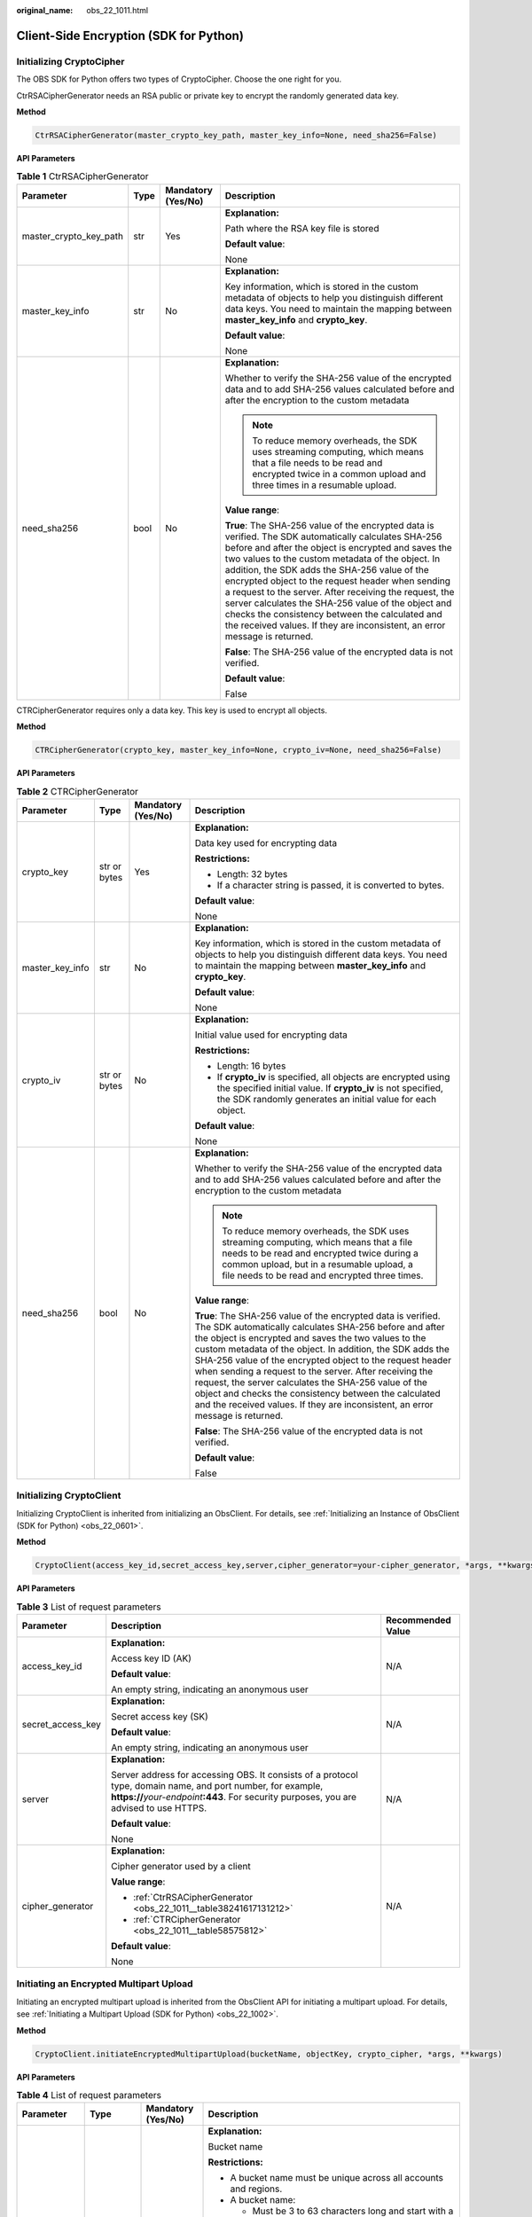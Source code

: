 :original_name: obs_22_1011.html

.. _obs_22_1011:

Client-Side Encryption (SDK for Python)
=======================================

Initializing CryptoCipher
-------------------------

The OBS SDK for Python offers two types of CryptoCipher. Choose the one right for you.

CtrRSACipherGenerator needs an RSA public or private key to encrypt the randomly generated data key.

**Method**

.. code-block::

   CtrRSACipherGenerator(master_crypto_key_path, master_key_info=None, need_sha256=False)

**API Parameters**

.. _obs_22_1011__table38241617131212:

.. table:: **Table 1** CtrRSACipherGenerator

   +------------------------+-----------------+--------------------+-----------------------------------------------------------------------------------------------------------------------------------------------------------------------------------------------------------------------------------------------------------------------------------------------------------------------------------------------------------------------------------------------------------------------------------------------------------------------------------------------------------------------------------------------------------------------+
   | Parameter              | Type            | Mandatory (Yes/No) | Description                                                                                                                                                                                                                                                                                                                                                                                                                                                                                                                                                           |
   +========================+=================+====================+=======================================================================================================================================================================================================================================================================================================================================================================================================================================================================================================================================================================+
   | master_crypto_key_path | str             | Yes                | **Explanation:**                                                                                                                                                                                                                                                                                                                                                                                                                                                                                                                                                      |
   |                        |                 |                    |                                                                                                                                                                                                                                                                                                                                                                                                                                                                                                                                                                       |
   |                        |                 |                    | Path where the RSA key file is stored                                                                                                                                                                                                                                                                                                                                                                                                                                                                                                                                 |
   |                        |                 |                    |                                                                                                                                                                                                                                                                                                                                                                                                                                                                                                                                                                       |
   |                        |                 |                    | **Default value**:                                                                                                                                                                                                                                                                                                                                                                                                                                                                                                                                                    |
   |                        |                 |                    |                                                                                                                                                                                                                                                                                                                                                                                                                                                                                                                                                                       |
   |                        |                 |                    | None                                                                                                                                                                                                                                                                                                                                                                                                                                                                                                                                                                  |
   +------------------------+-----------------+--------------------+-----------------------------------------------------------------------------------------------------------------------------------------------------------------------------------------------------------------------------------------------------------------------------------------------------------------------------------------------------------------------------------------------------------------------------------------------------------------------------------------------------------------------------------------------------------------------+
   | master_key_info        | str             | No                 | **Explanation:**                                                                                                                                                                                                                                                                                                                                                                                                                                                                                                                                                      |
   |                        |                 |                    |                                                                                                                                                                                                                                                                                                                                                                                                                                                                                                                                                                       |
   |                        |                 |                    | Key information, which is stored in the custom metadata of objects to help you distinguish different data keys. You need to maintain the mapping between **master_key_info** and **crypto_key**.                                                                                                                                                                                                                                                                                                                                                                      |
   |                        |                 |                    |                                                                                                                                                                                                                                                                                                                                                                                                                                                                                                                                                                       |
   |                        |                 |                    | **Default value**:                                                                                                                                                                                                                                                                                                                                                                                                                                                                                                                                                    |
   |                        |                 |                    |                                                                                                                                                                                                                                                                                                                                                                                                                                                                                                                                                                       |
   |                        |                 |                    | None                                                                                                                                                                                                                                                                                                                                                                                                                                                                                                                                                                  |
   +------------------------+-----------------+--------------------+-----------------------------------------------------------------------------------------------------------------------------------------------------------------------------------------------------------------------------------------------------------------------------------------------------------------------------------------------------------------------------------------------------------------------------------------------------------------------------------------------------------------------------------------------------------------------+
   | need_sha256            | bool            | No                 | **Explanation:**                                                                                                                                                                                                                                                                                                                                                                                                                                                                                                                                                      |
   |                        |                 |                    |                                                                                                                                                                                                                                                                                                                                                                                                                                                                                                                                                                       |
   |                        |                 |                    | Whether to verify the SHA-256 value of the encrypted data and to add SHA-256 values calculated before and after the encryption to the custom metadata                                                                                                                                                                                                                                                                                                                                                                                                                 |
   |                        |                 |                    |                                                                                                                                                                                                                                                                                                                                                                                                                                                                                                                                                                       |
   |                        |                 |                    | .. note::                                                                                                                                                                                                                                                                                                                                                                                                                                                                                                                                                             |
   |                        |                 |                    |                                                                                                                                                                                                                                                                                                                                                                                                                                                                                                                                                                       |
   |                        |                 |                    |    To reduce memory overheads, the SDK uses streaming computing, which means that a file needs to be read and encrypted twice in a common upload and three times in a resumable upload.                                                                                                                                                                                                                                                                                                                                                                               |
   |                        |                 |                    |                                                                                                                                                                                                                                                                                                                                                                                                                                                                                                                                                                       |
   |                        |                 |                    | **Value range**:                                                                                                                                                                                                                                                                                                                                                                                                                                                                                                                                                      |
   |                        |                 |                    |                                                                                                                                                                                                                                                                                                                                                                                                                                                                                                                                                                       |
   |                        |                 |                    | **True**: The SHA-256 value of the encrypted data is verified. The SDK automatically calculates SHA-256 before and after the object is encrypted and saves the two values to the custom metadata of the object. In addition, the SDK adds the SHA-256 value of the encrypted object to the request header when sending a request to the server. After receiving the request, the server calculates the SHA-256 value of the object and checks the consistency between the calculated and the received values. If they are inconsistent, an error message is returned. |
   |                        |                 |                    |                                                                                                                                                                                                                                                                                                                                                                                                                                                                                                                                                                       |
   |                        |                 |                    | **False**: The SHA-256 value of the encrypted data is not verified.                                                                                                                                                                                                                                                                                                                                                                                                                                                                                                   |
   |                        |                 |                    |                                                                                                                                                                                                                                                                                                                                                                                                                                                                                                                                                                       |
   |                        |                 |                    | **Default value**:                                                                                                                                                                                                                                                                                                                                                                                                                                                                                                                                                    |
   |                        |                 |                    |                                                                                                                                                                                                                                                                                                                                                                                                                                                                                                                                                                       |
   |                        |                 |                    | False                                                                                                                                                                                                                                                                                                                                                                                                                                                                                                                                                                 |
   +------------------------+-----------------+--------------------+-----------------------------------------------------------------------------------------------------------------------------------------------------------------------------------------------------------------------------------------------------------------------------------------------------------------------------------------------------------------------------------------------------------------------------------------------------------------------------------------------------------------------------------------------------------------------+

CTRCipherGenerator requires only a data key. This key is used to encrypt all objects.

**Method**

.. code-block::

   CTRCipherGenerator(crypto_key, master_key_info=None, crypto_iv=None, need_sha256=False)

**API Parameters**

.. _obs_22_1011__table58575812:

.. table:: **Table 2** CTRCipherGenerator

   +-----------------+-----------------+--------------------+-----------------------------------------------------------------------------------------------------------------------------------------------------------------------------------------------------------------------------------------------------------------------------------------------------------------------------------------------------------------------------------------------------------------------------------------------------------------------------------------------------------------------------------------------------------------------+
   | Parameter       | Type            | Mandatory (Yes/No) | Description                                                                                                                                                                                                                                                                                                                                                                                                                                                                                                                                                           |
   +=================+=================+====================+=======================================================================================================================================================================================================================================================================================================================================================================================================================================================================================================================================================================+
   | crypto_key      | str or bytes    | Yes                | **Explanation:**                                                                                                                                                                                                                                                                                                                                                                                                                                                                                                                                                      |
   |                 |                 |                    |                                                                                                                                                                                                                                                                                                                                                                                                                                                                                                                                                                       |
   |                 |                 |                    | Data key used for encrypting data                                                                                                                                                                                                                                                                                                                                                                                                                                                                                                                                     |
   |                 |                 |                    |                                                                                                                                                                                                                                                                                                                                                                                                                                                                                                                                                                       |
   |                 |                 |                    | **Restrictions:**                                                                                                                                                                                                                                                                                                                                                                                                                                                                                                                                                     |
   |                 |                 |                    |                                                                                                                                                                                                                                                                                                                                                                                                                                                                                                                                                                       |
   |                 |                 |                    | -  Length: 32 bytes                                                                                                                                                                                                                                                                                                                                                                                                                                                                                                                                                   |
   |                 |                 |                    | -  If a character string is passed, it is converted to bytes.                                                                                                                                                                                                                                                                                                                                                                                                                                                                                                         |
   |                 |                 |                    |                                                                                                                                                                                                                                                                                                                                                                                                                                                                                                                                                                       |
   |                 |                 |                    | **Default value**:                                                                                                                                                                                                                                                                                                                                                                                                                                                                                                                                                    |
   |                 |                 |                    |                                                                                                                                                                                                                                                                                                                                                                                                                                                                                                                                                                       |
   |                 |                 |                    | None                                                                                                                                                                                                                                                                                                                                                                                                                                                                                                                                                                  |
   +-----------------+-----------------+--------------------+-----------------------------------------------------------------------------------------------------------------------------------------------------------------------------------------------------------------------------------------------------------------------------------------------------------------------------------------------------------------------------------------------------------------------------------------------------------------------------------------------------------------------------------------------------------------------+
   | master_key_info | str             | No                 | **Explanation:**                                                                                                                                                                                                                                                                                                                                                                                                                                                                                                                                                      |
   |                 |                 |                    |                                                                                                                                                                                                                                                                                                                                                                                                                                                                                                                                                                       |
   |                 |                 |                    | Key information, which is stored in the custom metadata of objects to help you distinguish different data keys. You need to maintain the mapping between **master_key_info** and **crypto_key**.                                                                                                                                                                                                                                                                                                                                                                      |
   |                 |                 |                    |                                                                                                                                                                                                                                                                                                                                                                                                                                                                                                                                                                       |
   |                 |                 |                    | **Default value**:                                                                                                                                                                                                                                                                                                                                                                                                                                                                                                                                                    |
   |                 |                 |                    |                                                                                                                                                                                                                                                                                                                                                                                                                                                                                                                                                                       |
   |                 |                 |                    | None                                                                                                                                                                                                                                                                                                                                                                                                                                                                                                                                                                  |
   +-----------------+-----------------+--------------------+-----------------------------------------------------------------------------------------------------------------------------------------------------------------------------------------------------------------------------------------------------------------------------------------------------------------------------------------------------------------------------------------------------------------------------------------------------------------------------------------------------------------------------------------------------------------------+
   | crypto_iv       | str or bytes    | No                 | **Explanation:**                                                                                                                                                                                                                                                                                                                                                                                                                                                                                                                                                      |
   |                 |                 |                    |                                                                                                                                                                                                                                                                                                                                                                                                                                                                                                                                                                       |
   |                 |                 |                    | Initial value used for encrypting data                                                                                                                                                                                                                                                                                                                                                                                                                                                                                                                                |
   |                 |                 |                    |                                                                                                                                                                                                                                                                                                                                                                                                                                                                                                                                                                       |
   |                 |                 |                    | **Restrictions:**                                                                                                                                                                                                                                                                                                                                                                                                                                                                                                                                                     |
   |                 |                 |                    |                                                                                                                                                                                                                                                                                                                                                                                                                                                                                                                                                                       |
   |                 |                 |                    | -  Length: 16 bytes                                                                                                                                                                                                                                                                                                                                                                                                                                                                                                                                                   |
   |                 |                 |                    | -  If **crypto_iv** is specified, all objects are encrypted using the specified initial value. If **crypto_iv** is not specified, the SDK randomly generates an initial value for each object.                                                                                                                                                                                                                                                                                                                                                                        |
   |                 |                 |                    |                                                                                                                                                                                                                                                                                                                                                                                                                                                                                                                                                                       |
   |                 |                 |                    | **Default value**:                                                                                                                                                                                                                                                                                                                                                                                                                                                                                                                                                    |
   |                 |                 |                    |                                                                                                                                                                                                                                                                                                                                                                                                                                                                                                                                                                       |
   |                 |                 |                    | None                                                                                                                                                                                                                                                                                                                                                                                                                                                                                                                                                                  |
   +-----------------+-----------------+--------------------+-----------------------------------------------------------------------------------------------------------------------------------------------------------------------------------------------------------------------------------------------------------------------------------------------------------------------------------------------------------------------------------------------------------------------------------------------------------------------------------------------------------------------------------------------------------------------+
   | need_sha256     | bool            | No                 | **Explanation:**                                                                                                                                                                                                                                                                                                                                                                                                                                                                                                                                                      |
   |                 |                 |                    |                                                                                                                                                                                                                                                                                                                                                                                                                                                                                                                                                                       |
   |                 |                 |                    | Whether to verify the SHA-256 value of the encrypted data and to add SHA-256 values calculated before and after the encryption to the custom metadata                                                                                                                                                                                                                                                                                                                                                                                                                 |
   |                 |                 |                    |                                                                                                                                                                                                                                                                                                                                                                                                                                                                                                                                                                       |
   |                 |                 |                    | .. note::                                                                                                                                                                                                                                                                                                                                                                                                                                                                                                                                                             |
   |                 |                 |                    |                                                                                                                                                                                                                                                                                                                                                                                                                                                                                                                                                                       |
   |                 |                 |                    |    To reduce memory overheads, the SDK uses streaming computing, which means that a file needs to be read and encrypted twice during a common upload, but in a resumable upload, a file needs to be read and encrypted three times.                                                                                                                                                                                                                                                                                                                                   |
   |                 |                 |                    |                                                                                                                                                                                                                                                                                                                                                                                                                                                                                                                                                                       |
   |                 |                 |                    | **Value range**:                                                                                                                                                                                                                                                                                                                                                                                                                                                                                                                                                      |
   |                 |                 |                    |                                                                                                                                                                                                                                                                                                                                                                                                                                                                                                                                                                       |
   |                 |                 |                    | **True**: The SHA-256 value of the encrypted data is verified. The SDK automatically calculates SHA-256 before and after the object is encrypted and saves the two values to the custom metadata of the object. In addition, the SDK adds the SHA-256 value of the encrypted object to the request header when sending a request to the server. After receiving the request, the server calculates the SHA-256 value of the object and checks the consistency between the calculated and the received values. If they are inconsistent, an error message is returned. |
   |                 |                 |                    |                                                                                                                                                                                                                                                                                                                                                                                                                                                                                                                                                                       |
   |                 |                 |                    | **False**: The SHA-256 value of the encrypted data is not verified.                                                                                                                                                                                                                                                                                                                                                                                                                                                                                                   |
   |                 |                 |                    |                                                                                                                                                                                                                                                                                                                                                                                                                                                                                                                                                                       |
   |                 |                 |                    | **Default value**:                                                                                                                                                                                                                                                                                                                                                                                                                                                                                                                                                    |
   |                 |                 |                    |                                                                                                                                                                                                                                                                                                                                                                                                                                                                                                                                                                       |
   |                 |                 |                    | False                                                                                                                                                                                                                                                                                                                                                                                                                                                                                                                                                                 |
   +-----------------+-----------------+--------------------+-----------------------------------------------------------------------------------------------------------------------------------------------------------------------------------------------------------------------------------------------------------------------------------------------------------------------------------------------------------------------------------------------------------------------------------------------------------------------------------------------------------------------------------------------------------------------+

Initializing CryptoClient
-------------------------

Initializing CryptoClient is inherited from initializing an ObsClient. For details, see :ref:`Initializing an Instance of ObsClient (SDK for Python) <obs_22_0601>`.

**Method**

.. code-block::

   CryptoClient(access_key_id,secret_access_key,server,cipher_generator=your-cipher_generator, *args, **kwargs)

**API Parameters**

.. table:: **Table 3** List of request parameters

   +-----------------------+------------------------------------------------------------------------------------------------------------------------------------------------------------------------------------------------------------+-----------------------+
   | Parameter             | Description                                                                                                                                                                                                | Recommended Value     |
   +=======================+============================================================================================================================================================================================================+=======================+
   | access_key_id         | **Explanation:**                                                                                                                                                                                           | N/A                   |
   |                       |                                                                                                                                                                                                            |                       |
   |                       | Access key ID (AK)                                                                                                                                                                                         |                       |
   |                       |                                                                                                                                                                                                            |                       |
   |                       | **Default value**:                                                                                                                                                                                         |                       |
   |                       |                                                                                                                                                                                                            |                       |
   |                       | An empty string, indicating an anonymous user                                                                                                                                                              |                       |
   +-----------------------+------------------------------------------------------------------------------------------------------------------------------------------------------------------------------------------------------------+-----------------------+
   | secret_access_key     | **Explanation:**                                                                                                                                                                                           | N/A                   |
   |                       |                                                                                                                                                                                                            |                       |
   |                       | Secret access key (SK)                                                                                                                                                                                     |                       |
   |                       |                                                                                                                                                                                                            |                       |
   |                       | **Default value**:                                                                                                                                                                                         |                       |
   |                       |                                                                                                                                                                                                            |                       |
   |                       | An empty string, indicating an anonymous user                                                                                                                                                              |                       |
   +-----------------------+------------------------------------------------------------------------------------------------------------------------------------------------------------------------------------------------------------+-----------------------+
   | server                | **Explanation:**                                                                                                                                                                                           | N/A                   |
   |                       |                                                                                                                                                                                                            |                       |
   |                       | Server address for accessing OBS. It consists of a protocol type, domain name, and port number, for example, **https://**\ *your-endpoint*\ **:443**. For security purposes, you are advised to use HTTPS. |                       |
   |                       |                                                                                                                                                                                                            |                       |
   |                       | **Default value**:                                                                                                                                                                                         |                       |
   |                       |                                                                                                                                                                                                            |                       |
   |                       | None                                                                                                                                                                                                       |                       |
   +-----------------------+------------------------------------------------------------------------------------------------------------------------------------------------------------------------------------------------------------+-----------------------+
   | cipher_generator      | **Explanation:**                                                                                                                                                                                           | N/A                   |
   |                       |                                                                                                                                                                                                            |                       |
   |                       | Cipher generator used by a client                                                                                                                                                                          |                       |
   |                       |                                                                                                                                                                                                            |                       |
   |                       | **Value range**:                                                                                                                                                                                           |                       |
   |                       |                                                                                                                                                                                                            |                       |
   |                       | -  :ref:`CtrRSACipherGenerator <obs_22_1011__table38241617131212>`                                                                                                                                         |                       |
   |                       | -  :ref:`CTRCipherGenerator <obs_22_1011__table58575812>`                                                                                                                                                  |                       |
   |                       |                                                                                                                                                                                                            |                       |
   |                       | **Default value**:                                                                                                                                                                                         |                       |
   |                       |                                                                                                                                                                                                            |                       |
   |                       | None                                                                                                                                                                                                       |                       |
   +-----------------------+------------------------------------------------------------------------------------------------------------------------------------------------------------------------------------------------------------+-----------------------+

Initiating an Encrypted Multipart Upload
----------------------------------------

Initiating an encrypted multipart upload is inherited from the ObsClient API for initiating a multipart upload. For details, see :ref:`Initiating a Multipart Upload (SDK for Python) <obs_22_1002>`.

**Method**

.. code-block::

   CryptoClient.initiateEncryptedMultipartUpload(bucketName, objectKey, crypto_cipher, *args, **kwargs)

**API Parameters**

.. table:: **Table 4** List of request parameters

   +-----------------+-----------------+--------------------+----------------------------------------------------------------------------------------------------------------------------------------------------------------------------------------------------------------------------------------------+
   | Parameter       | Type            | Mandatory (Yes/No) | Description                                                                                                                                                                                                                                  |
   +=================+=================+====================+==============================================================================================================================================================================================================================================+
   | bucketName      | str             | Yes                | **Explanation:**                                                                                                                                                                                                                             |
   |                 |                 |                    |                                                                                                                                                                                                                                              |
   |                 |                 |                    | Bucket name                                                                                                                                                                                                                                  |
   |                 |                 |                    |                                                                                                                                                                                                                                              |
   |                 |                 |                    | **Restrictions:**                                                                                                                                                                                                                            |
   |                 |                 |                    |                                                                                                                                                                                                                                              |
   |                 |                 |                    | -  A bucket name must be unique across all accounts and regions.                                                                                                                                                                             |
   |                 |                 |                    | -  A bucket name:                                                                                                                                                                                                                            |
   |                 |                 |                    |                                                                                                                                                                                                                                              |
   |                 |                 |                    |    -  Must be 3 to 63 characters long and start with a digit or letter. Lowercase letters, digits, hyphens (-), and periods (.) are allowed.                                                                                                 |
   |                 |                 |                    |    -  Cannot be formatted as an IP address.                                                                                                                                                                                                  |
   |                 |                 |                    |    -  Cannot start or end with a hyphen (-) or period (.).                                                                                                                                                                                   |
   |                 |                 |                    |    -  Cannot contain two consecutive periods (..), for example, **my..bucket**.                                                                                                                                                              |
   |                 |                 |                    |    -  Cannot contain periods (.) and hyphens (-) adjacent to each other, for example, **my-.bucket** or **my.-bucket**.                                                                                                                      |
   |                 |                 |                    |                                                                                                                                                                                                                                              |
   |                 |                 |                    | -  If you repeatedly create buckets of the same name in the same region, no error will be reported and the bucket attributes comply with those set in the first creation request.                                                            |
   |                 |                 |                    |                                                                                                                                                                                                                                              |
   |                 |                 |                    | **Default value**:                                                                                                                                                                                                                           |
   |                 |                 |                    |                                                                                                                                                                                                                                              |
   |                 |                 |                    | None                                                                                                                                                                                                                                         |
   +-----------------+-----------------+--------------------+----------------------------------------------------------------------------------------------------------------------------------------------------------------------------------------------------------------------------------------------+
   | objectKey       | str             | Yes                | **Explanation:**                                                                                                                                                                                                                             |
   |                 |                 |                    |                                                                                                                                                                                                                                              |
   |                 |                 |                    | Object name. An object is uniquely identified by an object name in a bucket. An object name is a complete path that does not contain the bucket name.                                                                                        |
   |                 |                 |                    |                                                                                                                                                                                                                                              |
   |                 |                 |                    | **Value range**:                                                                                                                                                                                                                             |
   |                 |                 |                    |                                                                                                                                                                                                                                              |
   |                 |                 |                    | The value must contain 1 to 1,024 characters.                                                                                                                                                                                                |
   |                 |                 |                    |                                                                                                                                                                                                                                              |
   |                 |                 |                    | **Default value**:                                                                                                                                                                                                                           |
   |                 |                 |                    |                                                                                                                                                                                                                                              |
   |                 |                 |                    | None                                                                                                                                                                                                                                         |
   |                 |                 |                    |                                                                                                                                                                                                                                              |
   |                 |                 |                    | .. note::                                                                                                                                                                                                                                    |
   |                 |                 |                    |                                                                                                                                                                                                                                              |
   |                 |                 |                    |    The object URL is in the following format: **https://**\ *Bucket name.Domain name/Folder directory level/Object name*. If this object is stored in the root directory of the bucket, its URL does not contain the folder directory level. |
   +-----------------+-----------------+--------------------+----------------------------------------------------------------------------------------------------------------------------------------------------------------------------------------------------------------------------------------------+
   | crypto_cipher   | OBSCipher       | Yes                | **Explanation:**                                                                                                                                                                                                                             |
   |                 |                 |                    |                                                                                                                                                                                                                                              |
   |                 |                 |                    | OBS cipher generated by calling **cipher_generator.new()**. Configure this parameter into the metadata during task initiation.                                                                                                               |
   |                 |                 |                    |                                                                                                                                                                                                                                              |
   |                 |                 |                    | **Value range**:                                                                                                                                                                                                                             |
   |                 |                 |                    |                                                                                                                                                                                                                                              |
   |                 |                 |                    | A value generated by calling **cipher_generator.new()**. **cipher_generator** is the **cipher_generator** parameter set for CryptoClient initialization.                                                                                     |
   |                 |                 |                    |                                                                                                                                                                                                                                              |
   |                 |                 |                    | Example: **cipher = ctr_client.cipher_generator.new("")**. **ctr_client** is the encryption client.                                                                                                                                          |
   |                 |                 |                    |                                                                                                                                                                                                                                              |
   |                 |                 |                    | **Default value**:                                                                                                                                                                                                                           |
   |                 |                 |                    |                                                                                                                                                                                                                                              |
   |                 |                 |                    | None                                                                                                                                                                                                                                         |
   +-----------------+-----------------+--------------------+----------------------------------------------------------------------------------------------------------------------------------------------------------------------------------------------------------------------------------------------+

Uploading an Encrypted Part
---------------------------

Uploading encrypted parts is inherited from the ObsClient API for uploading parts. For details, see :ref:`Uploading a Part (SDK for Python) <obs_22_1003>`.

**Method**

.. code-block::

   CryptoClient.initiateEncryptedMultipartUpload(bucketName, objectKey, partNumber, uploadId, crypto_cipher, *args, **kwargs)

**API Parameters**

.. table:: **Table 5** List of request parameters

   +-----------------+-----------------+--------------------+----------------------------------------------------------------------------------------------------------------------------------------------------------------------------------------------------------------------------------------------+
   | Parameter       | Type            | Mandatory (Yes/No) | Description                                                                                                                                                                                                                                  |
   +=================+=================+====================+==============================================================================================================================================================================================================================================+
   | bucketName      | str             | Yes                | **Explanation:**                                                                                                                                                                                                                             |
   |                 |                 |                    |                                                                                                                                                                                                                                              |
   |                 |                 |                    | Bucket name                                                                                                                                                                                                                                  |
   |                 |                 |                    |                                                                                                                                                                                                                                              |
   |                 |                 |                    | **Restrictions:**                                                                                                                                                                                                                            |
   |                 |                 |                    |                                                                                                                                                                                                                                              |
   |                 |                 |                    | -  A bucket name must be unique across all accounts and regions.                                                                                                                                                                             |
   |                 |                 |                    | -  A bucket name:                                                                                                                                                                                                                            |
   |                 |                 |                    |                                                                                                                                                                                                                                              |
   |                 |                 |                    |    -  Must be 3 to 63 characters long and start with a digit or letter. Lowercase letters, digits, hyphens (-), and periods (.) are allowed.                                                                                                 |
   |                 |                 |                    |    -  Cannot be formatted as an IP address.                                                                                                                                                                                                  |
   |                 |                 |                    |    -  Cannot start or end with a hyphen (-) or period (.).                                                                                                                                                                                   |
   |                 |                 |                    |    -  Cannot contain two consecutive periods (..), for example, **my..bucket**.                                                                                                                                                              |
   |                 |                 |                    |    -  Cannot contain periods (.) and hyphens (-) adjacent to each other, for example, **my-.bucket** or **my.-bucket**.                                                                                                                      |
   |                 |                 |                    |                                                                                                                                                                                                                                              |
   |                 |                 |                    | -  If you repeatedly create buckets of the same name in the same region, no error will be reported and the bucket attributes comply with those set in the first creation request.                                                            |
   |                 |                 |                    |                                                                                                                                                                                                                                              |
   |                 |                 |                    | **Default value**:                                                                                                                                                                                                                           |
   |                 |                 |                    |                                                                                                                                                                                                                                              |
   |                 |                 |                    | None                                                                                                                                                                                                                                         |
   +-----------------+-----------------+--------------------+----------------------------------------------------------------------------------------------------------------------------------------------------------------------------------------------------------------------------------------------+
   | objectKey       | str             | Yes                | **Explanation:**                                                                                                                                                                                                                             |
   |                 |                 |                    |                                                                                                                                                                                                                                              |
   |                 |                 |                    | Object name. An object is uniquely identified by an object name in a bucket. An object name is a complete path that does not contain the bucket name.                                                                                        |
   |                 |                 |                    |                                                                                                                                                                                                                                              |
   |                 |                 |                    | **Value range**:                                                                                                                                                                                                                             |
   |                 |                 |                    |                                                                                                                                                                                                                                              |
   |                 |                 |                    | The value must contain 1 to 1,024 characters.                                                                                                                                                                                                |
   |                 |                 |                    |                                                                                                                                                                                                                                              |
   |                 |                 |                    | **Default value**:                                                                                                                                                                                                                           |
   |                 |                 |                    |                                                                                                                                                                                                                                              |
   |                 |                 |                    | None                                                                                                                                                                                                                                         |
   |                 |                 |                    |                                                                                                                                                                                                                                              |
   |                 |                 |                    | .. note::                                                                                                                                                                                                                                    |
   |                 |                 |                    |                                                                                                                                                                                                                                              |
   |                 |                 |                    |    The object URL is in the following format: **https://**\ *Bucket name.Domain name/Folder directory level/Object name*. If this object is stored in the root directory of the bucket, its URL does not contain the folder directory level. |
   +-----------------+-----------------+--------------------+----------------------------------------------------------------------------------------------------------------------------------------------------------------------------------------------------------------------------------------------+
   | partNumber      | int             | Yes                | **Explanation:**                                                                                                                                                                                                                             |
   |                 |                 |                    |                                                                                                                                                                                                                                              |
   |                 |                 |                    | Part number                                                                                                                                                                                                                                  |
   |                 |                 |                    |                                                                                                                                                                                                                                              |
   |                 |                 |                    | **Value range:**                                                                                                                                                                                                                             |
   |                 |                 |                    |                                                                                                                                                                                                                                              |
   |                 |                 |                    | [1,10000]                                                                                                                                                                                                                                    |
   |                 |                 |                    |                                                                                                                                                                                                                                              |
   |                 |                 |                    | **Default value**:                                                                                                                                                                                                                           |
   |                 |                 |                    |                                                                                                                                                                                                                                              |
   |                 |                 |                    | None                                                                                                                                                                                                                                         |
   +-----------------+-----------------+--------------------+----------------------------------------------------------------------------------------------------------------------------------------------------------------------------------------------------------------------------------------------+
   | uploadId        | str             | Yes                | **Explanation:**                                                                                                                                                                                                                             |
   |                 |                 |                    |                                                                                                                                                                                                                                              |
   |                 |                 |                    | Multipart upload ID, which can be returned by :ref:`initiating a multipart upload <obs_22_1002>`, for example, **000001648453845DBB78F2340DD460D8**                                                                                          |
   |                 |                 |                    |                                                                                                                                                                                                                                              |
   |                 |                 |                    | **Restrictions:**                                                                                                                                                                                                                            |
   |                 |                 |                    |                                                                                                                                                                                                                                              |
   |                 |                 |                    | The value must contain 32 characters.                                                                                                                                                                                                        |
   |                 |                 |                    |                                                                                                                                                                                                                                              |
   |                 |                 |                    | **Default value**:                                                                                                                                                                                                                           |
   |                 |                 |                    |                                                                                                                                                                                                                                              |
   |                 |                 |                    | None                                                                                                                                                                                                                                         |
   +-----------------+-----------------+--------------------+----------------------------------------------------------------------------------------------------------------------------------------------------------------------------------------------------------------------------------------------+
   | crypto_cipher   | OBSCipher       | Yes                | **Explanation:**                                                                                                                                                                                                                             |
   |                 |                 |                    |                                                                                                                                                                                                                                              |
   |                 |                 |                    | OBS cipher generated by calling **cipher_generator.new()**                                                                                                                                                                                   |
   |                 |                 |                    |                                                                                                                                                                                                                                              |
   |                 |                 |                    | **Value range**:                                                                                                                                                                                                                             |
   |                 |                 |                    |                                                                                                                                                                                                                                              |
   |                 |                 |                    | A value generated by calling **cipher_generator.new()**. **cipher_generator** is the **cipher_generator** parameter set for CryptoClient initialization.                                                                                     |
   |                 |                 |                    |                                                                                                                                                                                                                                              |
   |                 |                 |                    | Example: **cipher = ctr_client.cipher_generator.new("")**. **ctr_client** is the encryption client.                                                                                                                                          |
   |                 |                 |                    |                                                                                                                                                                                                                                              |
   |                 |                 |                    | **Default value**:                                                                                                                                                                                                                           |
   |                 |                 |                    |                                                                                                                                                                                                                                              |
   |                 |                 |                    | None                                                                                                                                                                                                                                         |
   +-----------------+-----------------+--------------------+----------------------------------------------------------------------------------------------------------------------------------------------------------------------------------------------------------------------------------------------+
